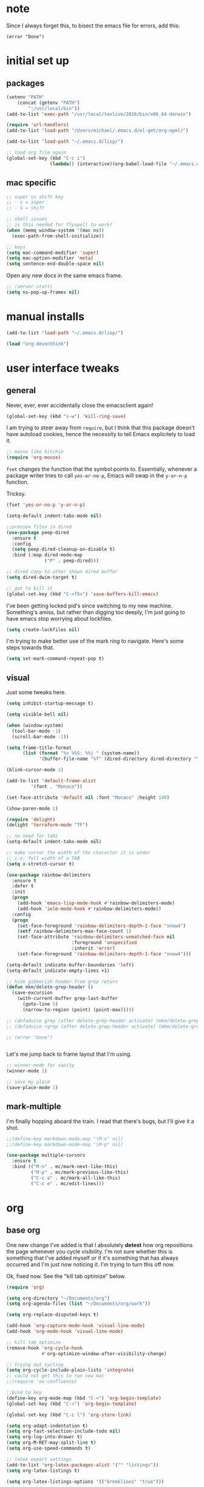 #+STARTUP: overview
* note

Since I always forget this, to bisect the emacs file for errors, add this:

  : (error "Done")

* initial set up
** packages

#+BEGIN_SRC emacs-lisp
(setenv "PATH"
	(concat (getenv "PATH")
		":/usr/local/bin"))
(add-to-list 'exec-path "/usr/local/texlive/2016/bin/x86_64-darwin")

(require 'url-handlers)
(add-to-list 'load-path "/Users/michael/.emacs.d/el-get/org-opml/")

(add-to-list 'load-path "~/.emacs.d/lisp/")

;; load org file again
(global-set-key (kbd "C-c i")
                (lambda() (interactive)(org-babel-load-file "~/.emacs.d/myinit.org")))
#+END_SRC

** mac specific
#+BEGIN_SRC emacs-lisp
;; super vs shift key
;; - s = super
;; - S = shift

;; shell issues
;; is this needed for flyspell to work?
(when (memq window-system '(mac ns))
  (exec-path-from-shell-initialize))

;; keys
(setq mac-command-modifier 'super)
(setq mac-option-modifier 'meta)
(setq sentence-end-double-space nil)

#+END_SRC

Open any new docs in the same emacs frame.

#+BEGIN_SRC emacs-lisp
;; (server-start)
(setq ns-pop-up-frames nil)
#+END_SRC

* manual installs
#+BEGIN_SRC emacs-lisp
(add-to-list 'load-path "~/.emacs.d/lisp/")

(load "org-devonthink")
#+END_SRC
* user interface tweaks
** general

Never, ever, ever accidentally close the emacsclient again!

#+BEGIN_SRC emacs-lisp
(global-set-key (kbd "s-w") 'kill-ring-save)
#+END_SRC

I am trying to steer away from =require=, but I think that this package doesn't have autoload cookies, hence the necessity to tell Emacs explicitely to load it.

#+BEGIN_SRC emacs-lisp
;; mouse like kitchin
(require 'org-mouse)
#+END_SRC

=fset= changes the function that the symbol points to. Essentially, whenever a package writer tries to call =yes-or-no-p=, Emacs will swap in the =y-or-n-p= function.

Tricksy.

#+BEGIN_SRC emacs-lisp
(fset 'yes-or-no-p 'y-or-n-p)

(setq-default indent-tabs-mode nil)

;;preview files in dired
(use-package peep-dired
  :ensure t
  :config
  (setq peep-dired-cleanup-on-disable t)
  :bind (:map dired-mode-map
              ("P" . peep-dired)))

;; dired copy to other shown dired buffer
(setq dired-dwim-target t)

;; got to kill it
(global-set-key (kbd "C-<f5>") 'save-buffers-kill-emacs)
#+END_SRC

I've been getting locked pid's since switching to my new machine. Something's amiss, but rather than digging too deeply, I'm just going to have emacs stop worrying about lockfiles.

#+BEGIN_SRC emacs-lisp
(setq create-lockfiles nil)
#+END_SRC

I'm trying to make better use of the mark ring to navigate. Here's some steps towards that.

#+BEGIN_SRC emacs-lisp
(setq set-mark-command-repeat-pop t)
#+END_SRC

** visual
Just some tweaks here.

#+BEGIN_SRC emacs-lisp
(setq inhibit-startup-message t)

(setq visible-bell nil)

(when (window-system)
  (tool-bar-mode -1)
  (scroll-bar-mode -1))

(setq frame-title-format
      (list (format "%s %%S: %%j " (system-name))
            '(buffer-file-name "%f" (dired-directory dired-directory "%b"))))

(blink-cursor-mode 1)

(add-to-list 'default-frame-alist
	     '(font . "Monaco"))

(set-face-attribute 'default nil :font "Monaco" :height 140)

(show-paren-mode 1)

(require 'delight)
(delight 'terraform-mode "TF")

;; no need for tabs
(setq-default indent-tabs-mode nil)

;; make cursor the width of the character it is under
;; i.e. full width of a TAB
(setq x-stretch-cursor t)

(use-package rainbow-delimiters
  :ensure t
  :defer t
  :init
  (progn
    (add-hook 'emacs-lisp-mode-hook #'rainbow-delimiters-mode)
    (add-hook 'ielm-mode-hook #'rainbow-delimiters-mode))
  :config
  (progn
    (set-face-foreground 'rainbow-delimiters-depth-1-face "snow4")
    (setf rainbow-delimiters-max-face-count 1)
    (set-face-attribute 'rainbow-delimiters-unmatched-face nil
                        :foreground 'unspecified
                        :inherit 'error)
    (set-face-foreground 'rainbow-delimiters-depth-1-face "snow4")))

(setq-default indicate-buffer-boundaries 'left)
(setq-default indicate-empty-lines +1)

;; hide gibberish header from grep return
(defun mkm/delete-grep-header ()
  (save-excursion
    (with-current-buffer grep-last-buffer
      (goto-line 5)
      (narrow-to-region (point) (point-max)))))

;; (defadvice grep (after delete-grep-header activate) (mkm/delete-grep-header))
;; (defadvice rgrep (after delete-grep-header activate) (mkm/delete-grep-header))

;; (error "Done")


#+END_SRC

Let's me jump back to frame layout that I'm using. 
#+BEGIN_SRC emacs-lisp
;; winner-mode for sanity
(winner-mode 1)

;; save my place
(save-place-mode 1)
#+END_SRC

** mark-multiple
I'm finally hopping aboard the train. I read that there's bugs, but I'll give it a shot.

#+BEGIN_SRC emacs-lisp
;;(define-key markdown-mode-map "\M-n" nil)
;;(define-key markdown-mode-map "\M-p" nil)

(use-package multiple-cursors
  :ensure t
  :bind (("M-n" . mc/mark-next-like-this)
         ("M-p" . mc/mark-previous-like-this)
         ("C-c a" . mc/mark-all-like-this)
         ("C-c e" . mc/edit-lines)))
#+END_SRC
* org
** base org
One new change I've added is that I absolutely *detest* how org repositions the page whenever you cycle visibility. I'm not sure whether this is something that I've added myself or if it's something that has always occurred and I'm just now noticing it. I'm trying to turn this off now.

Ok, fixed now. See the "kill tab optimize" below.
#+BEGIN_SRC emacs-lisp
(require 'org)

(setq org-directory "~/Documents/org")
(setq org-agenda-files (list "~/Documents/org/work"))

(setq org-replace-disputed-keys t)

(add-hook 'org-capture-mode-hook 'visual-line-mode)
(add-hook 'org-mode-hook 'visual-line-mode)

;; kill tab optimize
(remove-hook 'org-cycle-hook
             #'org-optimize-window-after-visibility-change)

;; trying out cycling
(setq org-cycle-include-plain-lists 'integrate)
;; could not get this to run new mac
;;(require 'ox-confluence)

;;bind to key
(define-key org-mode-map (kbd "C-<") 'org-begin-template)
(global-set-key (kbd "C-<") 'org-begin-template)

(global-set-key (kbd "C-c l") 'org-store-link)

(setq org-adapt-indentation t)
(setq org-fast-selection-include-todo nil)
(setq org-log-into-drawer t)
(setq org-M-RET-may-split-line t)
(setq org-use-speed-commands t)

;; latex export settings
(add-to-list 'org-latex-packages-alist '("" "listings"))
(setq org-latex-listings t)

(setq org-latex-listings-options '(("breaklines" "true")))

(setq
 org-outline-path-complete-in-steps nil
 org-refile-use-outline-path 'file
 org-refile-targets  '((nil :maxlevel . 5) (org-agenda-files :maxlevel . 5))
 )

;; fix priorities so non-assigned are after the rest
(setq org-lowest-priority ?E)
(setq org-default-priority ?E)

(setq-default org-src-fontify-natively t)

;; some org-mode wonder
(setq org-default-notes-file (concat org-directory "/work/inbox.org"))
;; (define-key global-map "\C-cc" 'org-capture)
(define-key global-map "\C-cc" 'org-capture)
(global-set-key (kbd "C-S-SPC") 'org-capture)

(setq org-goto-interface 'outline-path-completion
      org-goto-max-level 10)
(setq org-startup-folded t)
(setq org-startup-indented nil)

(setq org-speed-commands-user
          '(("S" . (widen))))

;; I *hate* this key combo!
(define-key org-mode-map (kbd "C-,") nil)

#+END_SRC

** org capture

This allows me to call up capture from anywhere on my mac. It uses a Keyboard Maestro key combo (s-C [space]) to start the capture.

#+BEGIN_SRC emacs-lisp
(defadvice org-switch-to-buffer-other-window
    (after supress-window-splitting activate)
  "Delete the extra window if we're in a capture frame"
  (if (equal "capture" (frame-parameter nil 'name))
      (delete-other-windows)))

(defadvice org-capture-finalize
    (after delete-capture-frame activate)
  "Advise capture-finalize to close the frame"
  (if (equal "capture" (frame-parameter nil 'name))
      (delete-frame)))

(defun activate-capture-frame ()
  "run org-capture in capture frame"
  (select-frame-by-name "capture")
  (switch-to-buffer (get-buffer-create "*scratch*"))
  (org-capture)) 

(defadvice org-capture-select-template 
    (around delete-capture-frame activate)
  "Advise org-capture-select-template to close the frame on abort"
  (unless (ignore-errors ad-do-it t)
    (setq ad-return-value "q"))
  (if (and
       (equal "q" ad-return-value)
       (equal "capture" (frame-parameter nil 'name)))
      (delete-frame)))
#+END_SRC
** org blocks

I just grabbed this from practicemacs.

#+BEGIN_SRC emacs-lisp
;;;;;;;;;;;;;;;;;;;;;;;;;;;;;;;;;;;;;;;;;;;;;;;;;;;;;;;;;;;;;;;;;;;;;;;;;;;
;; function to wrap blocks of text in org templates                       ;;
;; e.g. latex or src etc                                                  ;;
;;;;;;;;;;;;;;;;;;;;;;;;;;;;;;;;;;;;;;;;;;;;;;;;;;;;;;;;;;;;;;;;;;;;;;;;;;;;
(defun org-begin-template ()
  "Make a template at point."
  (interactive)
  (if (org-at-table-p)
      (call-interactively 'org-table-rotate-recalc-marks)
    (let* ((choices '(("s" . "SRC")
                      ("e" . "EXAMPLE")
                      ("q" . "QUOTE")
                      ("v" . "VERSE")
                      ("c" . "CENTER")
                      ("l" . "LaTeX")
                      ("h" . "HTML")
                      ("a" . "ASCII")))
           (key
            (key-description
             (vector
              (read-key
               (concat (propertize "Template type: " 'face 'minibuffer-prompt)
                       (mapconcat (lambda (choice)
                                    (concat (propertize (car choice) 'face 'font-lock-type-face)
                                            ": "
                                            (cdr choice)))
                                  choices
                                  ", ")))))))
      (let ((result (assoc key choices)))
        (when result
          (let ((choice (cdr result)))
            (cond
             ((region-active-p)
              (let ((start (region-beginning))
                    (end (region-end)))
                (goto-char end)
                (insert "#+END_" choice "\n")
                (goto-char start)
                (insert "#+BEGIN_" choice "\n")))
             (t
              (insert "#+BEGIN_" choice "\n")
              (save-excursion (insert "#+END_" choice))))))))))

;;bind to key
(define-key org-mode-map (kbd "s-<") 'org-begin-template)

#+END_SRC
** todo-based
These are specific for to do list work with org. I think I'm switching back.

This first bit needs special discussion because I keep forgetting to use it. This archives off all done tasks in the subtree, even nested, and without that stupid prompt. This needs to be mapped to a key!



#+BEGIN_SRC emacs-lisp
;; show tasks archived off into separate file in the agenda log
(setq org-agenda-archives-mode t)

;; just archive DONE and CANCELLED entries
(defun mkm/org-archive-done-tasks ()
  (interactive)
  (org-map-entries
   (lambda ()
     (org-archive-subtree)
     (setq org-map-continue-from (outline-previous-heading)))
   "/+DONE|+CANCELLED" 'tree))

(global-set-key (kbd "s-a") 'mkm/org-archive-done-tasks)
#+END_SRC

#+BEGIN_SRC emacs-lisp
(global-set-key (kbd "C-c a") 'org-agenda)

(setq org-agenda-log-mode-items '(clock closed))

(setq org-log-done 'time)

(setq org-agenda-dim-blocked-tasks t)
(setq org-enforce-todo-checkbox-dependencies t)

(setq org-todo-keywords
           '((sequence "NEXT(n)" "TODO(t)" "PROJ(p)" "WAITING(w)" "|" "DONE(d!)")
             (sequence "SOMEDAY(s)" "|" "CANCELLED(c)")
             (type "AOR(a)" "|" "DONE")))

(setq org-tag-alist '((:startgroup . nil)
                      ("@monitoring" . ?m) ("@general" . ?g) ("@chef" . ?c) ("@sysops" . ?s)
                      (:endgroup . nil)
                      (:newline . nil)
                      ("tools" . ?T) ("cloudConnector" . ?C) ("deviceDB" . ?D) 
))

;; archive cancelled tasks
(setq org-todo-state-tags-triggers '(("CANCELLED" ("ARCHIVE" . t))))

(setq org-agenda-custom-commands
      '(("c" "Chooser"
         (
          (tags-todo "-research&-home&-tools/!NEXT|WAITING|SOMEDAY"
                     ((org-agenda-prefix-format "%-16:c%?-12t% s")
                      (org-agenda-sorting-strategy '(todo-state-up priority-down))
                      (org-agenda-skip-function 'my-skip-inside-waits)
                      (org-agenda-overriding-header "Current Tasks:")))
          (tags-todo "-research&-home&-tools/!TODO|WAITING|SOMEDAY"
                     ((org-agenda-prefix-format "%-16:c%?-12t% s")
                      (org-agenda-sorting-strategy '(todo-state-up priority-down))
                      (org-agenda-skip-function 'my-skip-inside-waits)
                      (org-agenda-overriding-header "Task Pool:")))))
        ("o" "Overview"
         (
          (tags-todo "-research&-home&-tools/!NEXT|WAITING|SOMEDAY"
                     ((org-agenda-sorting-strategy '(todo-state-up priority-down))
                      (org-agenda-skip-function 'my-skip-inside-waits)
                      (org-agenda-prefix-format "%-16:c%?-12t% s")
                      (org-agenda-overriding-header "Current Tasks:")))
          (tags-todo "-research&-home&-tools&LEVEL=2/PROJ"
                     ((org-agenda-prefix-format "%-16:c%?-12t% s")
                      (org-agenda-overriding-header "Active Projects:")))
          (tags-todo "-research&-home&-tools/!WAITING|SOMEDAY"
                     ((org-agenda-prefix-format "%-16:c%?-12t% s")
                      (org-agenda-sorting-strategy '(todo-state-up priority-down))
                      (org-agenda-skip-function 'my-skip-waiting-projects)
                      (org-agenda-overriding-header "Waiting Tasks:")))
          (tags-todo "-research&-home&-tools&+{^p_.*}&LEVEL=2/WAITING"
                     ((org-agenda-prefix-format "%-16:c%?-12t% s")
                      (org-agenda-overriding-header "Projects (Waiting):")))
          (agenda "")
          (tags-todo "-research&-home&-tools/!TODO|WAITING|SOMEDAY"
                     ((org-agenda-prefix-format "%-16:c%?-12t% s")
                      (org-agenda-sorting-strategy '(todo-state-up priority-down))
                      (org-agenda-skip-function 'my-skip-inside-waits)
                      (org-agenda-overriding-header "Task Pool:")))
          (tags-todo "home/!TODO|NEXT|WAITING"
                     ((org-agenda-prefix-format "%-16:c%?-12t% s")
                      (org-agenda-sorting-strategy '(todo-state-up priority-down))
                      (org-agenda-overriding-header "Home Stuff:")))))
        ("p" "Project View"
          (
          (tags-todo "-research&-home&-tools&LEVEL=2/PROJ"
                     ((org-agenda-prefix-format "%-16:c%?-12t% s")
                      (org-agenda-overriding-header "Active Projects:")))
          (tags-todo "-research&-home&-tools&+{^p_.*}&LEVEL=2/WAITING"
                     ((org-agenda-prefix-format "%-16:c%?-12t% s")
                      (org-agenda-overriding-header "Waiting Projects:")))
          (tags-todo "-research&-home&-tools&+{^p_.*}&LEVEL=2/SOMEDAY"
                     ((org-agenda-prefix-format "%-16:c%?-12t% s")
                      (org-agenda-sorting-strategy '(todo-state-up priority-down))
                      (org-agenda-overriding-header "Someday Projects:")))
          (tags-todo "-research&-home&-tools/!NEXT|WAITING|SOMEDAY"
                     ((org-agenda-prefix-format "%-16:c%?-12t% s")
                      (org-agenda-sorting-strategy '(todo-state-up priority-down))
                      (org-agenda-skip-function 'my-skip-inside-waits)
                      (org-agenda-overriding-header "Current Tasks:")))))))

;; add a function to skip projects in the waiting tasks
;; if level 2 and have p_ tag, it's not a task but a project
(defun my-skip-projects ()
  (let (beg end m)
    (org-back-to-heading t)
    (setq beg (point)
          end (progn (outline-next-heading) (1- (point))))
    (goto-char beg)
    (setq alltags (prin1-to-string (org-get-tags-at)))
    (goto-char beg)
    (if (and (string-match "p_.*" alltags)
             (= (org-current-level) 2))
        end)))

(defun my-skip-waiting-projects ()
  (let (subtree-end beg end)
    (setq beg (point)
          end (progn (outline-next-heading) (1- (point))))
    (goto-char beg)
    (setq subtree-end (save-excursion (org-end-of-subtree t)))
    (if (not (or (re-search-forward "SOMEDAY.*" end t)
                 (and (re-search-forward ":p_.*" subtree-end t)
                      (= (org-current-level) 2))))
        nil
      subtree-end)))

;; I want to skip processing nested entries
;; when current heading is WAITING or SOMEDAY
;; also skip all projects converted to W or S
(defun my-skip-inside-waits ()
  (let (subtree-end beg end)
        (setq beg (point)
              end (progn (outline-next-heading) (1- (point))))
        (goto-char beg)
        (setq alltags (prin1-to-string (org-get-tags-at)))
        (goto-char beg)
        (setq subtree-end (save-excursion (org-end-of-subtree t)))
        (if (not (or (re-search-forward "WAITING.*" end t)
                     (re-search-forward "SOMEDAY.*" end t)
                     (and (string-match "p_.*" alltags)
                          (= (org-current-level) 2))))
            nil
          subtree-end)))

;; don't show waiting inside projects that are someday/waiting
;; also skip all projects converted to W or S
(defun my-skip-nested-waits ()
  (let (subtree-end beg end)
        (setq beg (point)
              end (progn (outline-next-heading) (1- (point))))
        (goto-char beg)
        (setq alltags (prin1-to-string (org-get-tags-at)))
        (goto-char beg)
        (setq subtree-end (save-excursion (org-end-of-subtree t)))
        (if (not (or (re-search-forward "WAITING.*" end t)
                     (re-search-forward "SOMEDAY.*" end t)
                     ;; ignore projects
                     (and (string-match "p_.*" alltags)
                          (= (org-current-level) 2))))
            nil
          subtree-end)))


#+END_SRC

** capture templates
I use these more than any other org feature. I think it needs to be pruned a bit.

#+BEGIN_SRC emacs-lisp
;; ;; my own templates -- screw automation!
(setq org-capture-templates
      '(
	("j" "Journal Entry"
	 entry (file+datetree "~/Documents/org/work/journal.org")
	 "* %?\n\n\n%i\n"
	 :empty-lines 1
	 )
	("p" "Personal Entry"
	 entry (file+datetree "~/Documents/org/personal/personal.org")
	 "* %?\n\n\n%i\n"
	 :empty-lines 1
	 )
	("h" "Home Entry"
	 entry (file+datetree "~/Documents/org/personal/home.org")
	 "* %?\n\n\n%i\n"
	 :empty-lines 1
	 )
	("i" "inbox - Home" entry
	 (file+headline "~/Documents/org/personal/todo.org" "INBOX")
	 "* TODO %?")
	("f" "Fiction Entry"
	 entry (file+datetree "~/Documents/org/fiction/fiction.org")
	 "* %?\n\n\n%i\n"
	 :empty-lines 1
	 )
	("e" "Emacs"
	 entry (file "~/Documents/org/work/notes/emacs.org")
	 "* %?\n%i\n\n")
	("x" "Linux Entry"
	 entry (file+olp "~/Documents/org/work/notes/linux.org" "General")
	 "* %?\n%i\n\n")
	("c" "Chef"
	 entry (file+headline "~/Documents/org/work/notes/chef.org" "Notes")
	 "** %?")
	("E" "E" entry
	 (file+headline"~/Documents/org/personal/eros.org" "Notes")
	 "* %?\n\n\n%i\n"
	 :empty-lines 1)
	(" " "Todo" entry
	 (file+headline "~/Documents/org/work/work.org" "AOR INBOX")
	 "* TODO %?")
        ("d" "Diary" entry (file+datetree "~/Documents/org/work/diary.org")
         "* %?\n%U\n" :clock-in t :clock-resume t)
	))
#+END_SRC

** drag and drop
This from John Kitchin. Works well, when I remember to use it.

#+BEGIN_SRC emacs-lisp
;; drag and drop!
;; from http://kitchingroup.cheme.cmu.edu/blog/2015/07/10/Drag-images-and-files-onto-org-mode-and-insert-a-link-to-them/#disqus_thread

(defun my-dnd-func (event)
  (interactive "e")
  (goto-char (nth 1 (event-start event)))
  (x-focus-frame nil)
  (let* ((payload (car (last event)))
         (type (car payload))
         (fname (cadr payload))
         (img-regexp "\\(png\\|jp[e]?g\\)\\>"))
    (cond
     ;; insert image link
     ((and  (eq 'drag-n-drop (car event))
            (eq 'file type)
            (string-match img-regexp fname))
      (insert (format "[[%s]]" fname))
      (org-display-inline-images t t))
     ;; insert image link with caption
     ((and  (eq 'C-drag-n-drop (car event))
            (eq 'file type)
            (string-match img-regexp fname))
      (insert "#+ATTR_ORG: :width 300\n")
      (insert (concat  "#+CAPTION: " (read-input "Caption: ") "\n"))
      (insert (format "[[%s]]" fname))
      (org-display-inline-images t t))
     ;; C-drag-n-drop to open a file
     ((and  (eq 'C-drag-n-drop (car event))
            (eq 'file type))
      (find-file fname))
     ((and (eq 'M-drag-n-drop (car event))
           (eq 'file type))
      (insert (format "[[attachfile:%s]]" fname)))
     ;; regular drag and drop on file
     ((eq 'file type)
      (insert (format "[[%s]]\n" fname)))
     (t
      (error "I am not equipped for dnd on %s" payload)))))


(define-key org-mode-map (kbd "<drag-n-drop>") 'my-dnd-func)
(define-key org-mode-map (kbd "<C-drag-n-drop>") 'my-dnd-func)
(define-key org-mode-map (kbd "<M-drag-n-drop>") 'my-dnd-func)
#+END_SRC

* flyspell
This screws me up enough to merit its own section.

#+BEGIN_SRC emacs-lisp
(use-package ispell
  :defer 15
  :config
  (progn
    (cond
     ((executable-find "aspell")
      (setq ispell-program-name "aspell")
      (setq ispell-extra-args   '("--sug-mode=ultra"
                                  "--lang=en_US")))
     ((executable-find "hunspell")
      (setq ispell-program-name "hunspell")
      (setq ispell-extra-args   '("-d en_US"))))

    ;; Save a new word to personal dictionary without asking
    (setq ispell-silently-savep t)

    (use-package flyspell
      :diminish flyspell-mode
      :init
      (progn
        (setq flyspell-use-meta-tab nil)
        ;; Binding for `flyspell-auto-correct-previous-word'
        (setq flyspell-auto-correct-binding (kbd "C-S-j")))
      :config
      (progn
        ;; Stop flyspell overriding other key bindings
        (define-key flyspell-mode-map (kbd "C-,") nil)
        (define-key flyspell-mode-map (kbd "C-.") nil)
        (global-set-key (kbd "<f12>") 'flyspell-mode))

        (add-hook 'prog-mode-hook #'flyspell-prog-mode)
        (with-eval-after-load 'auto-complete
          (ac-flyspell-workaround))
        ;; https://github.com/larstvei/dot-emacs#flyspell
        ;;(add-hook 'text-mode-hook #'turn-on-flyspell)
        ;;(add-hook 'org-mode-hook  #'turn-on-flyspell)

        ;; Flyspell signals an error if there is no spell-checking tool is
        ;; installed. We can advice `turn-on-flyspell' and `flyspell-prog-mode'
        ;; to try to enable flyspell only if a spell-checking tool is available.
        (defun modi/ispell-not-avail-p (&rest args)
          "Return `nil' if `ispell-program-name' is available; `t' otherwise."
          (not (executable-find ispell-program-name)))
        (advice-add 'turn-on-flyspell   :before-until #'modi/ispell-not-avail-p)
        (advice-add 'flyspell-prog-mode :before-until #'modi/ispell-not-avail-p))))

(provide 'setup-spell)
#+END_SRC
* themes
The way I am using themes is by defining the value of =my:theme=. Once I do that and restart emacs, everything magically works.

#+BEGIN_SRC emacs-lisp
;; current
;;(defvar my:theme 'zenburn)
;; for day
;; (defvar my:theme 'sanityinc-tomorrow-bright)
;; (defvar my:theme 'zenburn-hc)

;; for night
;; (defvar my:theme 'sanityinc-solarized-light)
;; (defvar my:theme 'sanityinc-tomorrow-day)
;; (defvar my:theme 'github)
;; (defvar my:theme 'github-modern)
;; (defvar my:theme 'sanityinc-tomorrow-eighties)
;; (defvar my:theme 'sanityinc-tomorrow-night)
(defvar my:theme 'autumn-light)
;; (defvar my:theme 'zenburn)
;; (defvar my:theme 'spacemacs-light)
;; (defvar my:theme 'zenburn)
#+END_SRC
** previous choices
**** specific themes
Here are theme's I've tried and why they did or didn't work:

Some darks:
- sanityinc-tomorrow-eighties: nice dark theme
- zenburn: made a tweak to see if I can set and reuse my:theme from this location in init.

Some lights:
- adwaita: pinks! not good; horrible todo headings
- autumn-light: this is looking good
  - not liking the magit diff
  - gutter is solid color, hm, not so good
- eziam: ugh
  - horrible colors
  - oversized shit from Leuven
- flatui -- out of date
- github-modern: current winner, but there's issues with some org agenda settings
- github: good, but not against bright window -- is this different than modern?
- gruvbox has too garish brights
- Leuven: Ugh, changed my mind
- material-light : just icky.
  - all the oversized crap from Leuven
  - some funky color choices
- minimal-light: so far, this is rocking it! -- eh, maybe not
- monokai t)
- sanityinc-tomorrow-day: too Xmas
  - awful git diff
- soft-stone t)
- tao-yang: not enough contrast
- twilight-bright t)

**** github-modern mods
My current choice, but needs some tweaking

#+BEGIN_SRC emacs-lisp
;;(setq github-override-colors-alist
;;      '(("github-selection" . "#ffc04c")))
#+END_SRC

**** zenburn
zenburn is ok for now, but I prefer a lighter theme. Should I switch back to Leuven?

#+BEGIN_SRC emacs-lisp
;; (use-package zenburn-theme
;;   :ensure t
;;   :config (load-theme 'zenburn t))
#+END_SRC

** scaffolding

I was a *bit* confused by the use of intern. Explanation: when you get the string from the minibuffer, it's just a string, not pointing to anything. By interning it, you get the symbol to which it points, which you then pass back as the output of the interactive macro into the function argument.

And the use of mapcar is to loop over all of the custom-enabled themes, disabling them. Remember, you have to use the =#= notation to clue the emacs compiler into the fact that "disable-theme" is a function (and should be checked for existence) and not just a string.

#+BEGIN_SRC emacs-lisp
(defun load-only-theme ()
  "Disable all themes and then load a single theme interactively."
  (interactive)
  (while custom-enabled-themes
    (disable-theme (car custom-enabled-themes)))
  (call-interactively 'load-theme))

(global-set-key (kbd "C-<f12>") 'switch-theme)

(defun switch-theme (theme)
  ;; This interactive call is taken from `load-theme'
  (interactive
   (list
    (intern (completing-read "Load custom theme: "
                             (mapcar 'symbol-name
                                     (custom-available-themes))))))
  (mapcar #'disable-theme custom-enabled-themes)
  (load-theme theme t))

;; disabled Saturday, May 19, 2018
;; (use-package apropospriate-theme
;;   :ensure t
;;   :init
;;   (custom-set-faces
;;    '(org-level-1 ((t :height 1.0 )))
;;    '(org-level-2 ((t :height 1.0 )))
;;    '(org-level-3 ((t :height 1.0 )))
;;    )
;;   :config 
;;   (load-theme 'apropospriate-light t)
;;   )

;; some stuff I'm trying mkm Friday, May 18, 2018)
;; (use-package color-theme
;;  :ensure t)
#+END_SRC

** fix for loading as a daemon

When running as a daemon, some themes don't seem to want to load when restarting. Hopefully the following will help:

#+BEGIN_SRC emacs-lisp
;; theme

;; need to set my theme wherever I set the main theme
;; (defvar my:theme 'github-modern)
(defvar my:theme-window-loaded nil)
(defvar my:theme-terminal-loaded nil)

(if (daemonp)
    (add-hook 'after-make-frame-functions(lambda (frame)
                       (select-frame frame)
                       (if (window-system frame)
                           (unless my:theme-window-loaded
                             (if my:theme-terminal-loaded
                                 (enable-theme my:theme)
                               (load-theme my:theme t))
                             (setq my:theme-window-loaded t))
                         (unless my:theme-terminal-loaded
                           (if my:theme-window-loaded
                               (enable-theme my:theme)
                             (load-theme my:theme t))
                           (setq my:theme-terminal-loaded t)))))

  (progn
    (load-theme my:theme t)
    (if (display-graphic-p)
        (setq my:theme-window-loaded t)
      (setq my:theme-terminal-loaded t))))
#+END_SRC

* highlight-indentation

#+BEGIN_SRC emacs-lisp
(require 'highlight-indentation)

(defun mkm/show-lines ()
  "Toggle `highlight-indentation-mode and `highlight-indentation-current-column-mode."
  (interactive)
  (highlight-indentation-mode)
  (highlight-indentation-current-column-mode))

(global-set-key (kbd "<f10>") 'highlight-indentation-current-column-mode)
(global-set-key (kbd "<f11>") 'highlight-indentation-mode)
#+END_SRC

* ivy

First, a tweak to selection. I'm not too hip on what ivy is doing here with the multip matches, but this gets me so I can read stuff again in the minibuffer. Currently, this is commented out, as I'm experimenting with themes -- again :(

#+BEGIN_SRC emacs-lisp
;; (custom-set-faces
;;  '(ivy-minibuffer-match-face-1 ((t (:background "#D3D3E3"))))
;;  '(ivy-minibuffer-match-face-2 ((t (:background "#f2f3d3"))))
;;  '(ivy-minibuffer-match-face-3 ((t (:background "#f2f3d3"))))
;;  '(ivy-minibuffer-match-face-4 ((t (:background "#f2f3d3"))))
;;  '(ivy-highlight-face ((t (:background "#f2f3d3"))))
;;  '(ivy-current-match ((t (:background "#b3ffb3")))))
#+END_SRC

* projectile
Adding ag

#+BEGIN_SRC emacs-lisp
(use-package ag :ensure t)
#+END_SRC
#+BEGIN_SRC emacs-lisp
(defun mkm/projectile-mode-line ()
  "Report project name and type in the modeline."
  (let ((project-name (projectile-project-name)))
    (format " P:[%s]"
            project-name)))

(use-package projectile
  :ensure t
  :config
  (projectile-global-mode 1)
  (setq projectile-enable-caching t
        projectile-completion-system 'ivy
        projectile-mode-line-fn 'mkm/projectile-mode-line)
  :bind (("C-c p" . projectile-command-map)
         :map projectile-mode-map
         ("s-d" . projectile-find-dir)
         ("s-f" . projectile-find-file)
         ("s-g" . projectile-grep)))

(use-package counsel-projectile
  :ensure t
  :config
  (counsel-projectile-mode)
  :bind (("s-s" . counsel-projectile-ag)))

;; (projectile-mode +1)
;;(define-key projectile-mode-map (kbd "s-f") 'projectile-find-file)
;; (setq projectile-mode-line-fn (quote (:eval (format " bbb [%s]" (projectile-project-name)))))
;; (add-to-list 'projectile-globally-ignored-directories ".kitchen")
;; (add-to-list 'projectile-globally-ignored-files "#*.*#")
;; (add-to-list 'projectile-globally-ignored-files "*.DS_Store")

;; (setq projectile-indexing-method 'native)

;; ;; super key
;; (define-key global-map [?\s-d] 'projectile-find-dir)
;; (define-key global-map [?\s-f] 'projectile-find-file)
;; (define-key global-map [?\s-g] 'projectile-grep)

;; note: for iterm2, set alt to esc+

#+END_SRC

* ibuffer

#+BEGIN_SRC emacs-lisp
(global-set-key (kbd "C-x C-b") 'ibuffer)

(setq ibuffer-saved-filter-groups
      '(("default"
         ("magit" (or
                   (name . "^.*magit.*:.*")))
         ("terraform" (name . ".*\\.tf"))
         ("markdown" (name . ".*\\.md"))
         ("yaml" (or
                  (name . ".*\\.yml")
                  (name . ".*\\.yaml")))
         ("tramp" (or
                   (name . "^\\*tramp.*")
                   (filename . "^/sudo.*")
                   (filename . "^/ssh.*")))
         ("shell" (or
                   (mode . eshell-mode)
                   (mode . shell-mode)
                   (name . ".*\\.sh")))
         ("programming" (or
                         (mode . python-mode)
                         (mode . c++-mode)
                         (mode . perl-mode)
                         (mode . ruby-mode)
                         (name . ".*\\.ps1")))
         ("org" (name . "^.*org$"))
         ("emacs" (or
                   (name . "^\\*scratch\\*$")
                   (name . "^\\*Messages\\*$")
                   (name . "^\\*Help\\*$")
                   (name . ".*\\.el$")))
         ("web" (or (mode . web-mode) (mode . js2-mode)))
         ("chef" (or
                  (name . ".*\\.erb")
                  (name . ".*\\.yml")))
         ("dired" (mode . dired-mode))
         )))

(add-hook 'ibuffer-mode-hook
	  '(lambda ()
             (ibuffer-auto-mode 1)
             (ibuffer-switch-to-saved-filter-groups "default")))

;; Don't show filter groups if there are no buffers in that group
(setq ibuffer-show-empty-filter-groups nil)

;; Don't ask for confirmation to delete marked buffers
(setq ibuffer-expert t)

;; nearly all of this is the default layout
(setq ibuffer-formats 
      '((mark modified read-only " "
              (name 45 45 :left :elide) ; change: 30s were originally 18s
              " "
              (size 9 -1 :right)
              " "
              (mode 16 16 :left :elide)
              " " filename-and-process)
        (mark " "
              (name 16 -1)
              " " filename)))
#+END_SRC

* markdown

#+BEGIN_SRC emacs-lisp
(use-package markdown-mode
  :ensure t
  :commands (markdown-mode gfm-mode)
  :mode (("README\\.md\\'" . gfm-mode)
         ("\\.md\\'" . markdown-mode)
         ("\\.markdown\\'" . markdown-mode))
  :init (setq markdown-command "multimarkdown"))

(setq markdown-enable-wiki-links nil)
(setq markdown-hide-urls t)
(setq markdown-list-indent-width 4)

(setq markdown-open-command "~/bin/mark")
(setq markdown-indent-on-enter t)
(setq markdown-gfm-uppercase-checkbox t)
#+END_SRC

* git

#+BEGIN_SRC emacs-lisp
(use-package git-gutter+
  :ensure t
  :init (global-git-gutter+-mode)
  :diminish (git-gutter+-mode)
  :config
  (global-set-key (kbd "C-S-s") 'swiper)
  :bind (("C-x G" . git-gutter+-mode)
         ("C-x ." . git-gutter+-show-hunk-inline-at-point)
         :map git-gutter+-mode-map
         ("C-x C-n" . git-gutter+-next-hunk)
         ("C-x C-p" . git-gutter+-previous-hunk)))

;; mkm: turn back on for magit?
(use-package git-gutter+
  :ensure t
  :init (global-git-gutter+-mode)
  :diminish (git-gutter+-mode))

(global-set-key (kbd "C-x g") 'magit-status)
(global-set-key (kbd "C-x M-g") 'magit-dispatch-popup)

;; having issues with git-gutter not being updated post commit
(add-hook 'git-gutter:update-hooks 'magit-after-revert-hook)
(add-hook 'git-gutter:update-hooks 'magit-not-reverted-hook)

#+END_SRC

* indentation settings

#+BEGIN_SRC emacs-lisp
(require 'indent-tools)
(global-set-key (kbd "C-c >") 'mkm-indent-tools-hydra/body)

(require 'yafolding)

(defhydra mkm-indent-tools-hydra (:color red :hint nil)
  "
 ^Indent^         | ^Navigation^        | ^Actions^
------------------+---------------------+-----------
 _>_ indent       | _j_ v               | _i_ imenu
 _<_ de-indent    | _k_ ʌ               | _C_ Copy…
 _L_ end of level | _n_ next sibling    | _c_ comment
 _E_ end of fn    | _p_ previous sibling| _U_ uncomment (paragraph)
 _P_ paragraph    | _u_ up parent       | _f_ fold
 _SPC_ space      | _d_ down child      | _F_ fold all level
 ___ undo         | _e_ end of tree     | _q_ quit
"

  (">" indent-tools-indent)
  ("<" indent-tools-demote)
  ("E" indent-tools-indent-end-of-defun)
  ("c" indent-tools-comment)
  ("U" indent-tools-uncomment)
  ("P" indent-tools-indent-paragraph)
  ("L" indent-tools-indent-end-of-level)
  ("K" indent-tools-kill-tree)
  ("C" indent-tools-copy-hydra/body :color blue)
  ("s" indent-tools-select)
  ("e" indent-tools-goto-end-of-tree)
  ("u" indent-tools-goto-parent)
  ("d" indent-tools-goto-child)
  ("S" indent-tools-select-end-of-tree)
  ("n" indent-tools-goto-next-sibling)
  ("p" indent-tools-goto-previous-sibling)
  ("i" helm-imenu)
  ("j" forward-line)
  ("k" previous-line)
  ("SPC" indent-tools-indent-space)
  ("_" undo-tree-undo)
  ("l" recenter-top-bottom)
  ("f" yafolding-toggle-element)
  ("F" yafolding-toggle-all)
  ("q" nil)
  )
#+END_SRC

* Howard Abrams settings
** main

#+BEGIN_SRC emacs-lisp
;;;;;;;;;;;;;;;;;;;;;;;;;;;;;;;;;;;;;;;;;;;;;;;;;;;;;;;;;;;;;;;;;;;;;;;;;;;;
;; Howard Abrams settings                                                 ;;
;;;;;;;;;;;;;;;;;;;;;;;;;;;;;;;;;;;;;;;;;;;;;;;;;;;;;;;;;;;;;;;;;;;;;;;;;;;;

(setq initial-scratch-message "")
(setq visible-bell nil)

(when (window-system)
  (tool-bar-mode 0)               ;; Toolbars were only cool with XEmacs
  (when (fboundp 'horizontal-scroll-bar-mode)
    (horizontal-scroll-bar-mode -1))
  (scroll-bar-mode -1))           ;; Scrollbars waste screen estate
#+END_SRC

** window movement

This is the awesome stuff. Let's you move split windows using the arrow keys. It would be nice to be able to switch to a different window and start sizing from there . . . 

#+BEGIN_SRC emacs-lisp
(use-package hydra
  :ensure t
  :config
  (hydra-add-font-lock))

;; for hydra, below
(require 'windmove)

(defun hydra-move-splitter-left (arg)
  "Move window splitter left."
  (interactive "p")
  (if (let ((windmove-wrap-around))
        (windmove-find-other-window 'right))
      (shrink-window-horizontally arg)
    (enlarge-window-horizontally arg)))

(defun hydra-move-splitter-right (arg)
  "Move window splitter right."
  (interactive "p")
  (if (let ((windmove-wrap-around))
        (windmove-find-other-window 'right))
      (enlarge-window-horizontally arg)
    (shrink-window-horizontally arg)))

(defun hydra-move-splitter-up (arg)
  "Move window splitter up."
  (interactive "p")
  (if (let ((windmove-wrap-around))
        (windmove-find-other-window 'up))
      (enlarge-window arg)
    (shrink-window arg)))

(defun hydra-move-splitter-down (arg)
  "Move window splitter down."
  (interactive "p")
  (if (let ((windmove-wrap-around))
        (windmove-find-other-window 'up))
      (shrink-window arg)
    (enlarge-window arg)))

(defhydra hydra-splitter (global-map "<f9>")
  "splitter"
  ("C-b" hydra-move-splitter-left)
  ("C-n" hydra-move-splitter-down)
  ("C-p" hydra-move-splitter-up)
  ("C-f" hydra-move-splitter-right))

;; (defhydra hydra-splitter (global-map "<f9>")
;;   "splitter"
;;   ("<left>" hydra-move-splitter-left)
;;   ("<down>" hydra-move-splitter-down)
;;   ("<up>" hydra-move-splitter-up)
;;   ("<right>" hydra-move-splitter-right))

#+END_SRC


** which key

#+BEGIN_SRC emacs-lisp
(use-package which-key
  :ensure t
  :defer 10
  :diminish which-key-mode
  :config

  ;; Replacements for how KEY is replaced when which-key displays
  ;;   KEY → FUNCTION
  ;; Eg: After "C-c", display "right → winner-redo" as "▶ → winner-redo"
  (setq which-key-replacement-alist
        '((("<\\([[:alnum:]-]+\\)>") . ("\\1"))
          (("left")                  . ("◀"))
          (("right")                 . ("▶"))
          (("up")                    . ("▲"))
          (("down")                  . ("▼"))
          (("delete")                . ("DEL")) ; delete key
          (("\\`DEL\\'")             . ("BS")) ; backspace key
          (("next")                  . ("PgDn"))
          (("prior")                 . ("PgUp")))

        ;; List of "special" keys for which a KEY is displayed as just
        ;; K but with "inverted video" face... not sure I like this.
        which-key-special-keys '("RET" "DEL" ; delete key

                                 "ESC" "BS" ; backspace key
                                 "SPC" "TAB")

        ;; Replacements for how part or whole of FUNCTION is replaced:
        which-key-description-replacement-alist
        '(("Prefix Command" . "prefix")
          ("\\`calc-"       . "") ; Hide "calc-" prefixes when listing M-x calc keys
          ("/body\\'"       . "") ; Remove display the "/body" portion of hydra fn names
          ("\\`projectile-" . "𝓟/")
          ("\\`hydra-"      . "+𝐇/")
          ("\\`org-babel-"  . "ob/"))

        ;; Underlines commands to emphasize some functions:
        which-key-highlighted-command-list
        '(("\\`hydra-" . which-key-group-description-face)
          "\\(rectangle-\\)\\|\\(-rectangle\\)")

        which-key-allow-multiple-replacements t)

  ;; Change what string to display for a given *complete* key binding
  ;; Eg: After "C-x", display "8 → +unicode" instead of "8 → +prefix"
  (which-key-add-key-based-replacements
    "C-x 8"   "unicode"
    "C-c T"   "toggles-"
    "C-c p s" "projectile-search"
    "C-c p 4" "projectile-other-buffer-"
    "C-x a"   "abbrev/expand"
    "C-x r"   "rect/reg"
    "C-c /"   "engine-mode-map"
    "C-c C-v" "org-babel")

  (which-key-mode 1))
#+END_SRC

* misc language settings
** yaml

#+BEGIN_SRC emacs-lisp
(use-package yaml-mode
  :ensure t
  :defer t
  :config
  (add-hook 'yaml-mode-hook
            (lambda ()
              (setq-local paragraph-separate ".*>-$\\|[   ]*$")
              (setq-local paragraph-start paragraph-separate))))

#+END_SRC

** json

#+BEGIN_SRC emacs-lisp
(use-package json-mode
  :ensure t
  :defer t
  :config
  (progn
    (setf json-reformat:pretty-string? t
          json-reformat:indent-width 2)
    (define-key json-mode-map (kbd "M-q")
      (lambda ()
        (interactive)
        (if (region-active-p)
            (call-interactively #'json-reformat-region)
          (json-reformat-region (point-min) (point-max)))))))
#+END_SRC

** python

#+BEGIN_SRC emacs-lisp
;; mkm Sunday, August 12, 2018
;; this should be resolved in my current emacs
;; remove if this is true

;; ;; to fix python
;; (with-eval-after-load 'python
;;   (defun python-shell-completion-native-try ()
;;     "Return non-nil if can trigger native completion."
;;     (let ((python-shell-completion-native-enable t)
;;           (python-shell-completion-native-output-timeout
;;            python-shell-completion-native-try-output-timeout))
;;       (python-shell-completion-native-get-completions
;;        (get-buffer-process (current-buffer))
;;        nil "_"))))
#+END_SRC

** terraform

Need to make this stop at undercore!

#+BEGIN_SRC emacs-lisp
(use-package terraform-mode
  :ensure t
  :diminish terraform-mode
  :defer t)
#+END_SRC
** smart-parens
#+BEGIN_SRC emacs-lisp
(use-package smartparens-config
  :ensure smartparens
  :diminish
  :config
  (progn
    (show-smartparens-global-mode t)))

(bind-keys
 :map smartparens-mode-map
 ("C-M-a" . sp-beginning-of-sexp)
 ("C-M-e" . sp-end-of-sexp)

 ("C-<down>" . sp-down-sexp)
 ("C-<up>"   . sp-up-sexp)
 ("M-<down>" . sp-backward-down-sexp)
 ("M-<up>"   . sp-backward-up-sexp)

 ("C-M-f" . sp-forward-sexp)
 ("C-M-b" . sp-backward-sexp)

 ("C-M-n" . sp-next-sexp)
 ("C-M-p" . sp-previous-sexp)

 ("C-S-f" . sp-forward-symbol)
 ("C-S-b" . sp-backward-symbol)

 ;; ("C-<right>" . sp-forward-slurp-sexp)
 ;; ("M-<right>" . sp-forward-barf-sexp)
 ;; ("C-<left>"  . sp-backward-slurp-sexp)
 ;; ("M-<left>"  . sp-backward-barf-sexp)

 ("C-M-t" . sp-transpose-sexp)
 ("C-M-k" . sp-kill-sexp)
 ("C-k"   . sp-kill-hybrid-sexp)
 ("M-k"   . sp-backward-kill-sexp)
 ("C-M-w" . sp-copy-sexp)
 ("C-M-d" . delete-sexp)

 ("M-<backspace>" . backward-kill-word)
 ("C-<backspace>" . sp-backward-kill-word)
 ([remap sp-backward-kill-word] . backward-kill-word)

 ("M-[" . sp-backward-unwrap-sexp)
 ("M-]" . sp-unwrap-sexp)

 ("C-x C-t" . sp-transpose-hybrid-sexp)

 ("C-c ("  . wrap-with-parens)
 ("C-c ["  . wrap-with-brackets)
 ("C-c {"  . wrap-with-braces)
 ("C-c '"  . wrap-with-single-quotes)
 ("C-c \"" . wrap-with-double-quotes)
 ("C-c _"  . wrap-with-underscores)
 ("C-c `"  . wrap-with-back-quotes))
#+END_SRC
* babel

#+BEGIN_SRC emacs-lisp
(setq org-src-preserve-indentation nil 
      org-edit-src-content-indentation 0)

(org-babel-do-load-languages
 'org-babel-load-languages
 '((emacs-lisp . t)
   (ruby . t)
   (shell . t)
   (python . t)
   (ruby . t)
   (ditaa . t)))
#+END_SRC

* company-mode

Trying to add this back in. Not sure if I'll get it working to my satisfaction -- I didn't last time. Also, consider the following for avoiding clashes with yasnippet:
1. only enable yasnippet manually
2. restrict myself to 2-letter yasnippet commands and set company mode to 3
3. see about the other fixes outlined on reddit

#+BEGIN_SRC emacs-lisp
(diminish 'yas--direct-terraform-mode)
(use-package company
  :diminish company-mode
  :config
  (setq company-idle-delay 0)
  (setq company-minimum-prefix-length 3))

(require 'company)
(add-hook 'after-init-hook 'global-company-mode)

(with-eval-after-load 'company
  (define-key company-active-map (kbd "M-p") nil)
  (define-key company-active-map (kbd "M-n") nil)
  (define-key company-active-map (kbd "C-n") 'company-select-next-or-abort)
  (define-key company-active-map (kbd "C-p") 'company-select-previous-or-abort)
  (define-key company-active-map (kbd "SPC") nil)
  (define-key company-active-map (kbd "S-SPC") 'company-abort))

(require 'company-terraform)
(company-terraform-init)
#+END_SRC

* yasnippet
#+BEGIN_SRC emacs-lisp
(use-package yasnippet
  :diminish yas-minor-mode
  :ensure t
  :init
  (yas-global-mode 1))

(setq yas-snippet-dirs
      '("~/.emacs.d/snippets"))
#+END_SRC
* unfactored
#+BEGIN_SRC emacs-lisp
(require 're-builder)
(setq reb-re-syntax 'string)



;;;;;;;;;;;;;;;;;;;;;;;;;;;;;;;;;;;;;;;;;;;;;;;;;;;;;;;;;;;;;;;;;;;;;;;;;;;;
;; editing                                                                ;;
;;;;;;;;;;;;;;;;;;;;;;;;;;;;;;;;;;;;;;;;;;;;;;;;;;;;;;;;;;;;;;;;;;;;;;;;;;;;

;; adding back dired+
;; first, get quelpa
;; (use-package quelpa-use-package
;;   :init (setq quelpa-update-melpa-p nil))

;; (use-package dired+
;;   :quelpa (dired+ :fetcher url :url "https://www.emacswiki.org/emacs/download/dired+.el")
;;   :defer 1
;;   :init
;;   (setq diredp-hide-details-initially-flag nil)
;;   (setq diredp-hide-details-propagate-flag nil)

;;   :config
;;   (diredp-toggle-find-file-reuse-dir 1))

(use-package dired-subtree
  :config
  (bind-keys :map dired-mode-map
             ("i" . dired-subtree-insert)
             (";" . dired-subtree-remove))
  :init
  (setq dired-subtree-use-backgrounds nil))

(use-package dired-filter
  :ensure t)

(define-key dired-mode-map (kbd "/") dired-filter-map)

(use-package dired-narrow
  :ensure t
  :bind (:map dired-mode-map
              ("/" . dired-narrow)))

(use-package dired-collapse
  :ensure t
  :hook dired-mode)

;; rename function from Steve Yegge
(defun rename-this-buffer-and-file ()
  "Renames current buffer and file it is visiting."
  (interactive)
  (let ((name (buffer-name))
        (filename (buffer-file-name)))
    (if (not (and filename (file-exists-p filename)))
        (error "Buffer '%s' is not visiting a file!" name)
      (let ((new-name (read-file-name "New name: " filename)))
        (cond ((get-buffer new-name)
               (error "A buffer named '%s' already exists!" new-name))
              (t
               (rename-file filename new-name 1)
               (rename-buffer new-name)
               (set-visited-file-name new-name)
               (set-buffer-modified-p nil)
               (message "File '%s' successfully renamed to '%s'" name (file-name-nondirectory new-name))))))))

(global-set-key (kbd "C-c r") 'rename-this-buffer-and-file)

(defun mkm/fix-title()
  (interactive)
  (insert (replace-regexp-in-string " " "" (upcase-initials (org-entry-get nil "ITEM")))))

(global-set-key (kbd "C-c t") 'mkm/fix-title)
(global-set-key (kbd "C-s-f") 'counsel-ag)


;; no more lost files!
(defvar --backup-directory (concat user-emacs-directory "backups"))
(if (not (file-exists-p --backup-directory))
        (make-directory --backup-directory t))
(setq backup-directory-alist `(("." . ,--backup-directory)))
(setq make-backup-files t               ; backup of a file the first time it is saved.
      backup-by-copying t               ; don't clobber symlinks
      version-control t                 ; version numbers for backup files
      delete-old-versions t             ; delete excess backup files silently
      delete-by-moving-to-trash t
      kept-old-versions 6               ; oldest versions to keep when a new numbered backup is made (default: 2)
      kept-new-versions 9               ; newest versions to keep when a new numbered backup is made (default: 2)
      auto-save-default t               ; auto-save every buffer that visits a file
      auto-save-timeout 20              ; number of seconds idle time before auto-save (default: 30)
      auto-save-interval 200            ; number of keystrokes between auto-saves (default: 300)
      )
;; funky files name

(use-package counsel
  :bind
  (("M-y" . counsel-yank-pop)
   :map ivy-minibuffer-map
   ("M-y" . ivy-next-line)))

(setq counsel-git-cmd "rg --files")

(global-set-key [(control x) (control c)]
                (function
                 (lambda () (interactive)
                   (cond ((y-or-n-p "Quit? (save-buffers-kill-terminal) ")
                          (save-buffers-kill-terminal))))))

;; auto-revert mode
;; http://nhoffman.github.io/.emacs.d/#sec-3
(global-auto-revert-mode 1)
(setq auto-revert-verbose t)
(global-set-key (kbd "<f5>") 'revert-buffer)



;; fix for 'ls does not support --dired' message
(setq dired-use-ls-dired nil)

;;(use-package dired+
;;  :ensure t
;;  :diminish dired+-mode)

;; some editing extras
(use-package expand-region
  :ensure t
  :diminish expand-region-mode
  :bind(("C-=" . er/expand-region)))
        
;; (setq whole-line-or-region t)

(eval-after-load "fundamental-mode" '(diminish 'fundamental-mode))

(use-package avy
  :ensure t
  :diminish avy-mode
  :bind (("C-." . avy-goto-char-timer)))

(setq org-startup-with-inline-images t)

;; undo tree!
(use-package undo-tree
  :diminish undo-tree-mode
  :config
  (bind-keys*
   ("C-z" . undo-tree-undo)
   ("C-S-z" . undo-tree-redo))
  (global-undo-tree-mode 1)
  (setq undo-tree-mode t))

(defun my-diff-buffer-with-file ()
  "Compare the current modified buffer with the saved version."
  (interactive)
  (let ((diff-switches "-u")) ;; unified diff
    (diff-buffer-with-file (current-buffer))))

(global-set-key (kbd "C-z") nil)
(global-set-key (kbd "C-x =") 'my-diff-buffer-with-file)
(global-set-key (kbd "C-x C-=") 'ediff-current-file)

;;(require 'neotree)
;;(global-set-key (kbd "C-`") 'neotree-toggle)
(setq neo-smart-open t)

(use-package neotree
  :ensure t
  :bind (([f8] . neotree-toggle))
  :config (
           setq neo-smart-open t
                neo-autorefresh nil))

;; mkm make sure savehistory is working as intended
;; disabling so I can try session mode
(desktop-save-mode 1)
(savehist-mode 1)

;; recent files?
(require 'recentf)
(recentf-mode 1)
(global-set-key (kbd "C-x C-r") 'ivy-recentf)

;; let's add dates easier
(require 'calendar)
(defun insdate-insert-current-date (&optional omit-day-of-week-p)
  "Insert today's date using the current locale.
  With a prefix argument, the date is inserted without the day of
  the week."
  (interactive "P*")
  (insert (calendar-date-string (calendar-current-date) nil
                                omit-day-of-week-p)))

(global-set-key "\C-x\M-d" `insdate-insert-current-date)

;; (require 'ace-window)
(use-package ace-window
  :ensure t
  :init
  (setq aw-keys '(?a ?s ?d ?f ?j ?k ?l ?o))
  (global-set-key (kbd "C-x o") 'ace-window)
  :diminish ace-window-mode)

(use-package smooth-scrolling
  :ensure t
  :config (setq smooth-scroll-margin 2)
  :init (smooth-scrolling-mode 1))
(setq mouse-wheel-scroll-amount '(1 ((shift) .1) ((control) . nil)))
(setq mouse-wheel-progressive-speed nil)

;;;;;;;;;;;;;;;;;;;;;;;;;;;;;;;;;;;;;;;;;;;;;;;;;;;;;;;;;;;;;;;;;;;;;;;;;;;;
;; tramp                                                                  ;;
;;;;;;;;;;;;;;;;;;;;;;;;;;;;;;;;;;;;;;;;;;;;;;;;;;;;;;;;;;;;;;;;;;;;;;;;;;;;

(setq tramp-default-method "ssh")


;;;;;;;;;;;;;;;;;;;;;;;;;;;;;;;;;;;;;;;;;;;;;;;;;;;;;;;;;;;;;;;;;;;;;;;;;;;;
;; ivy-mode                                                               ;;
;;;;;;;;;;;;;;;;;;;;;;;;;;;;;;;;;;;;;;;;;;;;;;;;;;;;;;;;;;;;;;;;;;;;;;;;;;;;

(use-package ivy
  :ensure t
  :diminish ivy-mode
  :bind
  ("C-c C-r" . ivy-resume)
  :config
  (ivy-mode 1)
  (setq ivy-use-virtual-buffers t)
  (setq ivy-count-format "(%d/%d) ")
  (global-set-key (kbd "C-S-s") 'swiper)
  (global-set-key (kbd "C-S-r") 'swiper)
  (global-set-key (kbd "C-x C-f") 'counsel-find-file)
  (global-set-key (kbd "C-c C-r") 'ivy-resume)
  (global-set-key (kbd "M-x") 'counsel-M-x)
  (global-set-key (kbd "C-h v") 'counsel-describe-variable)
  (global-set-key (kbd "s-i") 'counsel-imenu )
  )

(global-set-key [f6] 'ivy-resume)
(setq magit-completing-read-function 'ivy-completing-read)


;;;;;;;;;;;;;;;;;;;;;;;;;;;;;;;;;;;;;;;;;;;;;;;;;;;;;;;;;;;;;;;;;;;;;;;;;;;;
;; zettelkasten                                                           ;;
;;;;;;;;;;;;;;;;;;;;;;;;;;;;;;;;;;;;;;;;;;;;;;;;;;;;;;;;;;;;;;;;;;;;;;;;;;;;

;; publish zettelkasten
(setq org-publish-project-alist
      '(("zk"
         :base-directory "~/Documents/org/zk/"
         :base-extension "org"
         :publishing-directory "~/Documents/org/my_pub/"
         :makeindex non-nil
         :auto-index t
         :section-numbers nil
         :with-author nil
         :with-date nil
         :auto-sitemap t
         :with-toc nil
         :with-properties t
         :with-title t
         :with-tags t
         :with-date nil
         :with-creator nil
         :with-email nil
         :with-timestamps t
         :html-validation-link nil
         :publishing-function org-html-publish-to-html)))

(defun mkm/fix-title()
  (interactive)
  (insert (replace-regexp-in-string " " "" (upcase-initials (org-entry-get nil "ITEM"))))
  )

(defun mkm/zettel-file-new (x)
  "Create zettel file with name from heading."
  (interactive "sZettel Heading: ")
  (let* (
         (first-char (downcase (substring x nil 1)))
         (rest-str (substring (replace-regexp-in-string " " "" (upcase-initials x )) 1))
         (z (concat (downcase first-char) rest-str)))

    (find-file (concat "~/Documents/org/zk/" z ".md"))
    (insert (concat "# " x "\n\n"))))

(global-set-key (kbd "s-n") 'mkm/zettel-file-new)

(defun mkm/zix-file-new (x)
  "Create zix file with name from heading and zix prefix"
  (interactive "szix Heading: ")
  (let* (
         (first-char (downcase (substring x nil 1)))
         (rest-str (substring (replace-regexp-in-string " " "" (upcase-initials x )) 1))
         (z (concat (downcase first-char) rest-str)))

    (find-file (concat "~/Documents/org/zk/zix_" z ".md"))
    (insert (concat "# " x "\n\n"))))

(global-set-key (kbd "s-N") 'mkm/zix-file-new)

;; use visual-line mode in markdown mode
(defun my-markdown-mode-hook ()
  (visual-line-mode 1)
  (local-set-key (kbd "s-l") 'mkm/link-zk))

(add-hook 'markdown-mode-hook 'my-markdown-mode-hook)

(defun mkm/link-zk ()
  (interactive)
  (ivy-read "ZK File: "
          (directory-files "~/Documents/org/zk" nil "^.*\.md$")
          :action (lambda (file)
                    (save-excursion
                      (with-temp-buffer
                        (insert-file-contents (concat "/Users/michael/Documents/org/zk/" file))
                        (goto-char 1)
                        (setq z (buffer-substring-no-properties 3 (line-end-position))))
                      (insert "[" z "](" file ")")
                      )
                    (end-of-line))))


;;;;;;;;;;;;;;;;;;;;;;;;;;;;;;;;;;;;;;;;;;;;;;;;;;;;;;;;;;;;;;;;;;;;;;;;;;;;
;; ruby                                                                   ;;
;;;;;;;;;;;;;;;;;;;;;;;;;;;;;;;;;;;;;;;;;;;;;;;;;;;;;;;;;;;;;;;;;;;;;;;;;;;;

(add-to-list 'auto-mode-alist
             '("\\.\\(?:cap\\|gemspec\\|irbrc\\|gemrc\\|rake\\|rb\\|ru\\|thor\\)\\'" . ruby-mode))
(add-to-list 'auto-mode-alist
             '("\\(?:Brewfile\\|Capfile\\|Gemfile\\(?:\\.[a-zA-Z0-9._-]+\\)?\\|[rR]akefile\\)\\'" . ruby-mode))



;;;;;;;;;;;;;;;;;;;;;;;;;;;;;;;;;;;;;;;;;;;;;;;;;;;;;;;;;;;;;;;;;;;;;;;;;;;
;; OSX plist workaround
;;;;;;;;;;;;;;;;;;;;;;;;;;;;;;;;;;;;;;;;;;;;;;;;;;;;;;;;;;;;;;;;;;;;;;;;;;;

;; ;; Allow editing of binary .plist files.
(add-to-list 'jka-compr-compression-info-list
             ["\\.plist$"
              "converting text XML to binary plist"
              "plutil"
              ("-convert" "binary1" "-o" "-" "-")
              "converting binary plist to text XML"
              "plutil"
              ("-convert" "xml1" "-o" "-" "-")
              nil nil "bplist"])

;; It is necessary to perform an update!
(jka-compr-update)


(put 'narrow-to-region 'disabled nil)
(put 'dired-find-alternate-file 'disabled nil)
#+END_SRC
